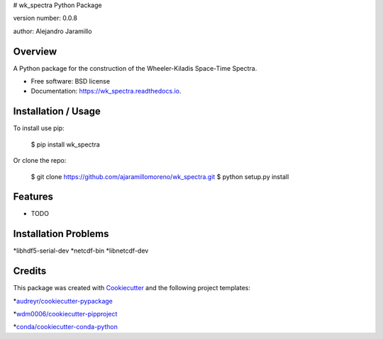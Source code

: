 # wk_spectra Python Package

.. image:: https://img.shields.io/pypi/v/wk_spectra.svg
        :target: https://pypi.python.org/pypi/wk_spectra

.. image:: https://img.shields.io/travis/ajaramillomoreno/wk_spectra.svg
        :target: https://travis-ci.org/ajaramillomoreno/wk_spectra

.. image:: https://readthedocs.org/projects/wk_spectra/badge/?version=latest
        :target: https://wk_spectra.readthedocs.io/en/latest/?badge=latest
        :alt: Documentation Status



version number: 0.0.8

author: Alejandro Jaramillo

Overview
--------

A Python package for the construction of the Wheeler-Kiladis Space-Time Spectra.

* Free software: BSD license
* Documentation: https://wk_spectra.readthedocs.io.

Installation / Usage
--------------------

To install use pip:

    $ pip install wk_spectra


Or clone the repo:


    $ git clone https://github.com/ajaramillomoreno/wk_spectra.git
    $ python setup.py install

Features
--------

* TODO

Installation Problems
---------------------

*libhdf5-serial-dev
*netcdf-bin
*libnetcdf-dev

Credits
-------

This package was created with Cookiecutter_ and the following project templates:

*`audreyr/cookiecutter-pypackage`_

*`wdm0006/cookiecutter-pipproject`_

*`conda/cookiecutter-conda-python`_


.. _Cookiecutter: https://github.com/audreyr/cookiecutter
.. _`audreyr/cookiecutter-pypackage`: https://github.com/audreyr/cookiecutter-pypackage
.. _`wdm0006/cookiecutter-pipproject`: https://github.com/wdm0006/cookiecutter-pipproject.git
.. _`conda/cookiecutter-conda-python`: https://github.com/conda/cookiecutter-conda-python.git
